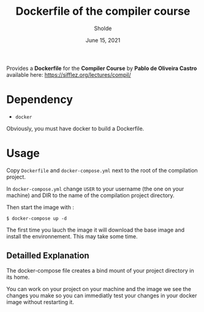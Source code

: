 #+TITLE: Dockerfile of the compiler course
#+AUTHOR: Sholde
#+DATE: June 15, 2021

Provides a *Dockerfile* for the *Compiler Course* by *Pablo de Oliveira
Castro* available here: https://sifflez.org/lectures/compil/

* Dependency

  - ~docker~

  Obviously, you must have docker to build a Dockerfile.

* Usage

  Copy ~Dockerfile~ and ~docker-compose.yml~ next to the root of the compilation project.
  
  In ~docker-compose.yml~ change ~USER~ to your username (the one on your machine) and DIR to the name of the compilation project directory.

  Then start the image with :
  
  #+BEGIN_SRC shell
    $ docker-compose up -d
  #+END_SRC
  
  The first time you lauch the image it will download the base image and install the environnement. This may take some time.

** Detailled Explanation

   The docker-compose file creates a bind mount of your project directory in its home.

   You can work on your project on your machine and the image we see the changes
   you make so you can immediatly test your changes in your docker image without restarting it.
